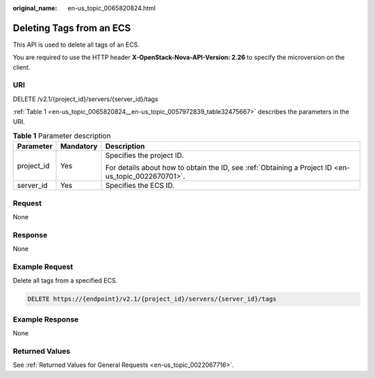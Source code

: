 :original_name: en-us_topic_0065820824.html

.. _en-us_topic_0065820824:

Deleting Tags from an ECS
=========================

This API is used to delete all tags of an ECS.

You are required to use the HTTP header **X-OpenStack-Nova-API-Version: 2.26** to specify the microversion on the client.

URI
---

DELETE /v2.1/{project_id}/servers/{server_id}/tags

:ref:`Table 1 <en-us_topic_0065820824__en-us_topic_0057972839_table32475667>` describes the parameters in the URI.

.. _en-us_topic_0065820824__en-us_topic_0057972839_table32475667:

.. table:: **Table 1** Parameter description

   +-----------------------+-----------------------+-----------------------------------------------------------------------------------------------------+
   | Parameter             | Mandatory             | Description                                                                                         |
   +=======================+=======================+=====================================================================================================+
   | project_id            | Yes                   | Specifies the project ID.                                                                           |
   |                       |                       |                                                                                                     |
   |                       |                       | For details about how to obtain the ID, see :ref:`Obtaining a Project ID <en-us_topic_0022670701>`. |
   +-----------------------+-----------------------+-----------------------------------------------------------------------------------------------------+
   | server_id             | Yes                   | Specifies the ECS ID.                                                                               |
   +-----------------------+-----------------------+-----------------------------------------------------------------------------------------------------+

Request
-------

None

Response
--------

None

Example Request
---------------

Delete all tags from a specified ECS.

.. code-block:: text

   DELETE https://{endpoint}/v2.1/{project_id}/servers/{server_id}/tags

Example Response
----------------

None

Returned Values
---------------

See :ref:`Returned Values for General Requests <en-us_topic_0022067716>`.
